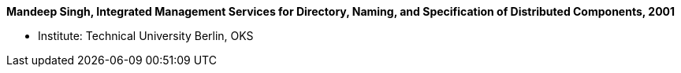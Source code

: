*Mandeep Singh, Integrated Management Services for Directory, Naming, and Specification of Distributed Components, 2001*

* Institute: Technical University Berlin, OKS
ifdef::local[]
* Local links:
    link:/library/masterthesis/singh-multani-mandeep-2001.pdf[PDF]
endif::[]

